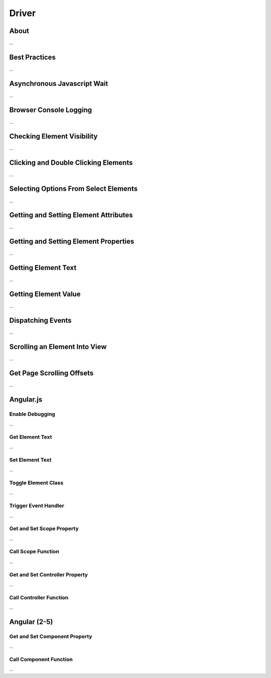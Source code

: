 ======
Driver
======

About
=====

...

Best Practices
==============

...

Asynchronous Javascript Wait
============================

...

Browser Console Logging
=======================

...

Checking Element Visibility
===========================

...

Clicking and Double Clicking Elements
=====================================

...

Selecting Options From Select Elements
======================================

...

Getting and Setting Element Attributes
======================================

...

Getting and Setting Element Properties
======================================

...

Getting Element Text
======================================

...


Getting Element Value
======================================

...

Dispatching Events
==================

...

Scrolling an Element Into View
==============================

...

Get Page Scrolling Offsets
==========================

...

Angular.js
==========

Enable Debugging
----------------

...

Get Element Text
----------------

...

Set Element Text
----------------

...

Toggle Element Class
--------------------

...

Trigger Event Handler
---------------------

...

Get and Set Scope Property
--------------------------

...

Call Scope Function
-------------------

...

Get and Set Controller Property
-------------------------------

...

Call Controller Function
------------------------

...

Angular (2-5)
=============

Get and Set Component Property
------------------------------

...

Call Component Function
-----------------------

...

